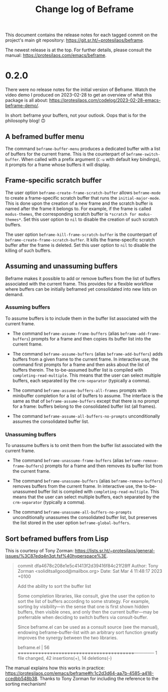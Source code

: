 #+title: Change log of Beframe
#+author: Protesilaos Stavrou
#+email: info@protesilaos.com
#+options: ':nil toc:nil num:nil author:nil email:nil

This document contains the release notes for each tagged commit on the
project's main git repository: <https://git.sr.ht/~protesilaos/beframe>.

The newest release is at the top.  For further details, please consult
the manual: <https://protesilaos.com/emacs/beframe>.

* 0.2.0

There were no release notes for the initial version of Beframe.  Watch
the video demo I produced on 2023-02-28 to get an overview of what
this package is all about:
<https://protesilaos.com/codelog/2023-02-28-emacs-beframe-demo/>.

In short: beframe your buffers, not your outlook.  Oops that is for
the philosophy blog! 🙃

** A beframed buffer menu

The command ~beframe-buffer-menu~ produces a dedicated buffer with a
list of buffers for the current frame.  This is the counterpart of
~beframe-switch-buffer~.  When called with a prefix argument (=C-u=
with default key bindings), it prompts for a frame whose buffers it
will display.

** Frame-specific scratch buffer

The user option ~beframe-create-frame-scratch-buffer~ allows
~beframe-mode~ to create a frame-specific scratch buffer that runs the
~initial-major-mode~.  This is done upon the creation of a new frame
and the scratch buffer is named after the frame it belongs to.  For
example, if the frame is called =modus-themes=, the corresponding
scratch buffer is =*scratch for modus-themes*=.  Set this user option
to ~nil~ to disable the creation of such scratch buffers.

The user option ~beframe-kill-frame-scratch-buffer~ is the counterpart
of ~beframe-create-frame-scratch-buffer~.  It kills the frame-specific
scratch buffer after the frame is deleted.  Set this user option to
~nil~ to disable the killing of such buffers.

** Assuming and unassuming buffers

Beframe makes it possible to add or remove buffers from the list of
buffers associated with the current frame.  This provides for a
flexible workflow where buffers can be initially beframed yet
consolidated into new lists on demand.

*** Assuming buffers

To assume buffers is to include them in the buffer list associated
with the current frame.

- The command ~beframe-assume-frame-buffers~ (alias
  ~beframe-add-frame-buffers~) prompts for a frame and then copies its
  buffer list into the current frame.

- The command ~beframe-assume-buffers~ (alias ~beframe-add-buffers~)
  adds buffers from a given frame to the current frame.  In
  interactive use, the command first prompts for a frame and then asks
  about the list of buffers therein.  The to-be-assumed buffer list is
  compiled with ~completing-read-multiple~.  This means that the user
  can select multiple buffers, each separated by the ~crm-separator~
  (typically a comma).

- The command ~beframe-assume-buffers-all-frames~ prompts with
  minibuffer completion for a list of buffers to assume.  The
  interface is the same as that of ~beframe-assume-buffers~ except
  that there is no prompt for a frame: buffers belong to the
  consolidated buffer list (all frames).

- The command ~beframe-assume-all-buffers-no-prompts~ unconditionally
  assumes the consolidated buffer list.

*** Unassuming buffers

To unassume buffers is to omit them from the buffer list associated with
the current frame.

- The command ~beframe-unassume-frame-buffers~ (alias
  ~beframe-remove-frame-buffers~) prompts for a frame and then removes
  its buffer list from the current frame.

- The command ~beframe-unassume-buffers~ (alias
  ~beframe-remove-buffers~) removes buffers from the current frame.
  In interactive use, the to-be-unassumed buffer list is compiled with
  ~completing-read-multiple~.  This means that the user can select
  multiple buffers, each separated by the ~crm-separator~ (typically a
  comma).

- The command ~beframe-unassume-all-buffers-no-prompts~ unconditionally
  unassumes the consolidated buffer list, but preserves the list
  stored in the user option ~beframe-global-buffers~.

** Sort beframed buffers from Lisp

This is courtesy of Tony Zorman:
<https://lists.sr.ht/~protesilaos/general-issues/%3C87edq4n3qt.fsf%40hyperspace%3E>.

#+begin_quote
commit dfa4678c208e1e5c41413f2d39416f84c21f28ff
Author: Tony Zorman <soliditsallgood@mailbox.org>
Date:   Sat Mar 4 11:48:17 2023 +0100

  Add the ability to sort the buffer list

  Some completion libraries, like consult, give the user the option to
  sort the list of buffers according to some strategy.  For example,
  sorting by visibility—in the sense that one is first shown hidden
  buffers, then visible ones, and only then the current buffer—may be
  preferrable when deciding to switch buffers via consult-buffer.

  Since beframe.el can be used as a consult source (see the manual),
  endowing beframe--buffer-list with an arbitrary sort function greatly
  improves the synergy between the two libraries.

 beframe.el | 56 ++++++++++++++++++++++++++++++++++++++++++--------------
 1 file changed, 42 insertions(+), 14 deletions(-)
#+end_quote

The manual explains how this works in practice:
<https://protesilaos.com/emacs/beframe#h:1c2d3d64-aa7b-4585-a418-ccedbb548b38>.
Thanks to Tony Zorman for including the reference to the sorting mechanism!
